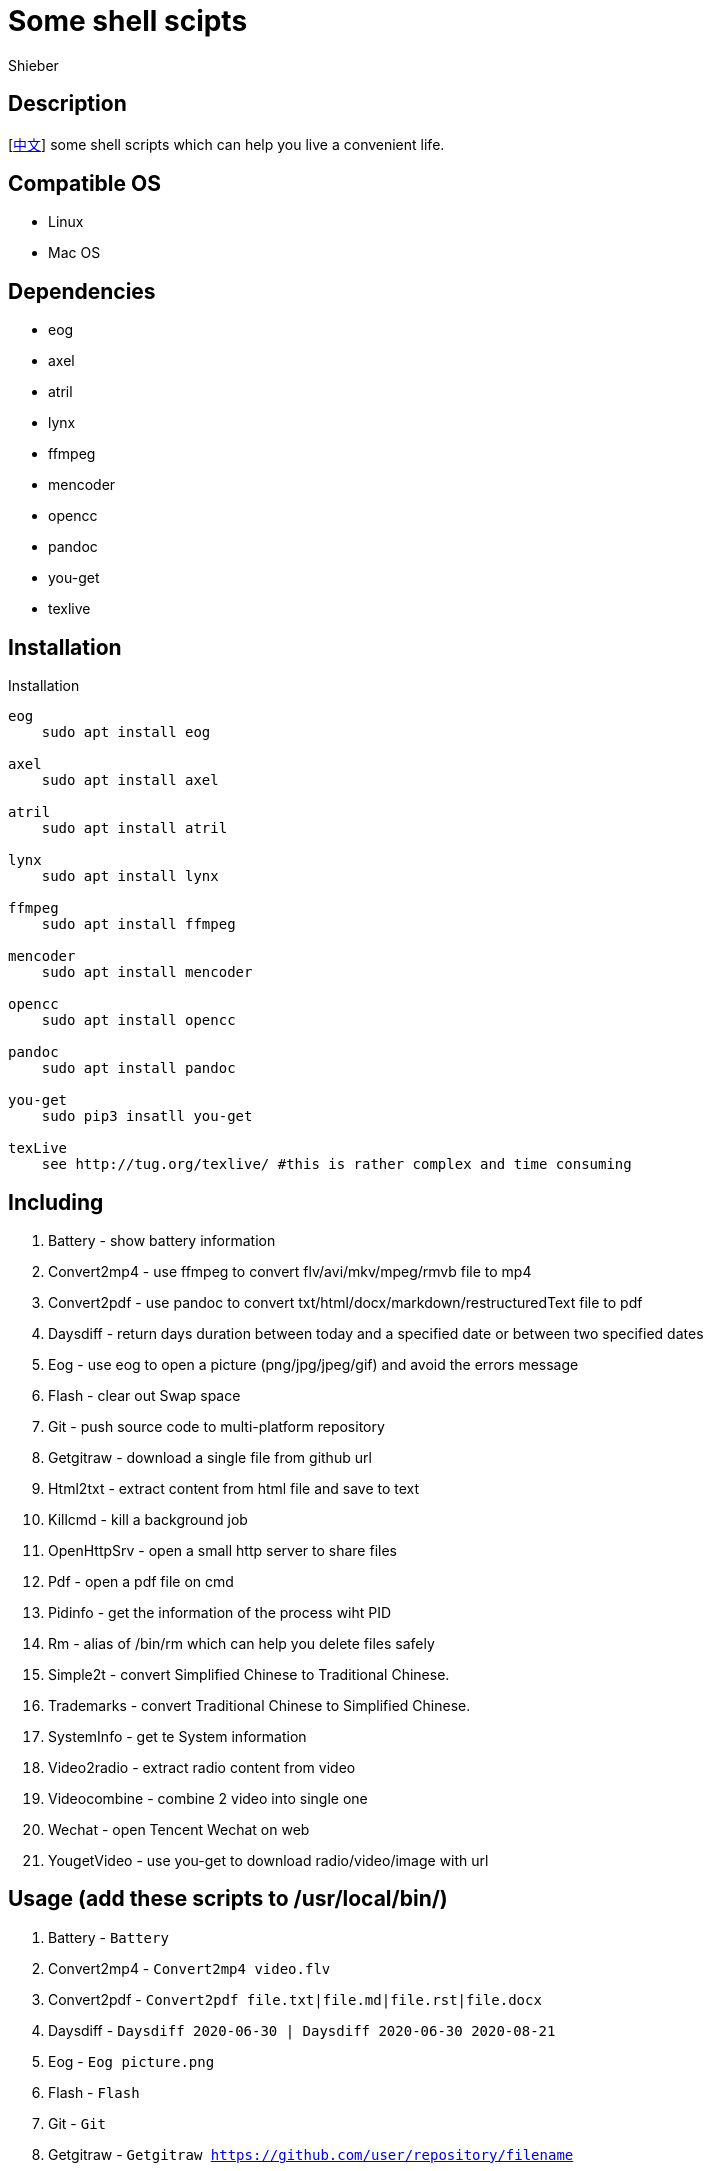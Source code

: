 = Some shell scipts
Shieber

ifndef::env-github[:icons: font]
ifdef::env-github[]
:outfilesuffix: .adoc
:caution-caption: :fire:
:important-caption: :exclamation:
:note-caption: :paperclip:
:tip-caption: :bulb:
:warning-caption: :warning:
endif::[]

:uri-license: https://github.com/QMHTMY/ShellScripts/blob/master/LICENSE
:uri-readme-cn: https://github.com/QMHTMY/ShellScripts/blob/master/README_CN.adoc

== Description
[link:README_CN.adoc[中文]] some shell scripts which can help you live a convenient life.

== Compatible OS 
* Linux 
* Mac OS

== Dependencies
* eog
* axel
* atril
* lynx 
* ffmpeg
* mencoder
* opencc
* pandoc
* you-get
* texlive

== Installation
.Installation 
----
eog
    sudo apt install eog

axel
    sudo apt install axel

atril
    sudo apt install atril

lynx 
    sudo apt install lynx

ffmpeg
    sudo apt install ffmpeg

mencoder
    sudo apt install mencoder

opencc
    sudo apt install opencc

pandoc
    sudo apt install pandoc

you-get
    sudo pip3 insatll you-get

texLive
    see http://tug.org/texlive/ #this is rather complex and time consuming
----

== Including 
. Battery - show battery information
. Convert2mp4 - use ffmpeg to convert flv/avi/mkv/mpeg/rmvb file to mp4 
. Convert2pdf - use pandoc to convert txt/html/docx/markdown/restructuredText file to pdf
. Daysdiff - return days duration between today and a specified date or between two specified dates
. Eog - use eog to open a picture (png/jpg/jpeg/gif) and avoid the errors message
. Flash - clear out Swap space
. Git - push source code to multi-platform repository
. Getgitraw - download a single file from github url 
. Html2txt - extract content from html file and save to text 
. Killcmd - kill a background job
. OpenHttpSrv - open a small http server to share files
. Pdf - open a pdf file on cmd
. Pidinfo - get the information of the process wiht PID
. Rm - alias of /bin/rm which can help you delete files safely
. Simple2t - convert Simplified Chinese to Traditional Chinese.
. Trademarks - convert Traditional Chinese to Simplified Chinese. 
. SystemInfo - get te System information
. Video2radio - extract radio content from video
. Videocombine - combine 2 video into single one
. Wechat - open Tencent Wechat on web
. YougetVideo - use you-get to download radio/video/image with url

== Usage (add these scripts to /usr/local/bin/)
. Battery - `Battery`
. Convert2mp4 - `Convert2mp4 video.flv`
. Convert2pdf - `Convert2pdf file.txt|file.md|file.rst|file.docx`
. Daysdiff - `Daysdiff 2020-06-30 | Daysdiff 2020-06-30 2020-08-21`
. Eog - `Eog picture.png`
. Flash - `Flash`
. Git - `Git`
. Getgitraw - `Getgitraw https://github.com/user/repository/filename` 
. Html2txt - `Html2txt file.html | Html2txt`
. Killcmd  - `Killcmd xelatex`
. OpenHttpSrv - `OpenHttpSrv`
. Pdf - `Pdf file.pdf`
. Pidinfo - `Pidinfo 6789`
. Rm - `Rm xxx-file`
. Simple2t - `Simple2t 庆丰 |Simple2t simple.txt |Simple2t simple.txt traditional.txt`
. Tradition2s - `Tradition2s 庆丰 |Tradition2s tradition.txt |Tradition2s tradition.txt simple.txt`
. SystemInfo - `SystemInfo`
. Video2radio - `Video2radio video.mp4`
. Videocombine - `Videocombine 1.mp4 2.mp4 together.mp4`
. Wechat - `Wechat`
. YougetVideo - `YougetVideo https://www.youtube.com/xxx | video.url`

== Reference
* https://ffmpeg.org[ffmpeg]
* https://pandoc.org[pandoc]
* http://tug.org/texlive[texlive]
* https://github.com/soimort/you-get[you-get]
* https://samizdat.dev/help-message-for-shell-scripts/[Help message]

== Copyright
Copyright (C) 2019-2020 Shieber. +
See the link:LICENSE[LICENSE] file for free use of these scripts granted under the terms of the Apache License.
